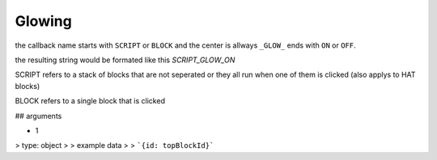 Glowing
=====
the callback name starts with ``SCRIPT`` or ``BLOCK`` and the center is allways ``_GLOW_`` ends with ``ON`` or ``OFF``. 

the resulting string would be formated like this `SCRIPT_GLOW_ON`

SCRIPT refers to a stack of blocks that are not seperated or they all run when one of them is clicked (also applys to HAT blocks)

BLOCK refers to a single block that is clicked

## arguments

- 1
> type: object
> 
> example data
> > ```{id: topBlockId}```
